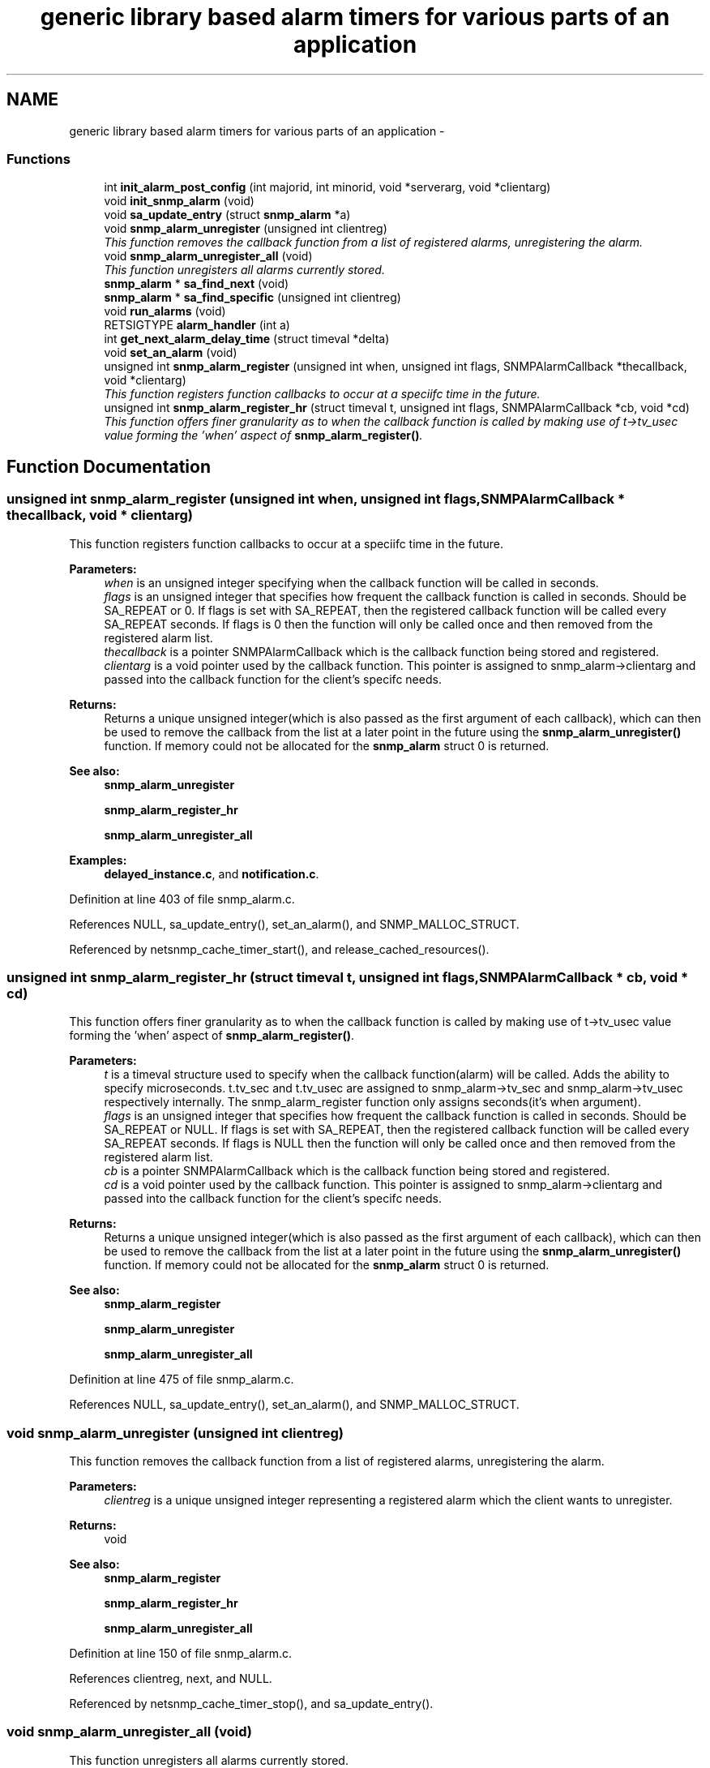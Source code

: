 .TH "generic library based alarm timers for various parts of an application" 3 "13 Jan 2006" "Version 5.2" "net-snmp" \" -*- nroff -*-
.ad l
.nh
.SH NAME
generic library based alarm timers for various parts of an application \- 
.SS "Functions"

.in +1c
.ti -1c
.RI "int \fBinit_alarm_post_config\fP (int majorid, int minorid, void *serverarg, void *clientarg)"
.br
.ti -1c
.RI "void \fBinit_snmp_alarm\fP (void)"
.br
.ti -1c
.RI "void \fBsa_update_entry\fP (struct \fBsnmp_alarm\fP *a)"
.br
.ti -1c
.RI "void \fBsnmp_alarm_unregister\fP (unsigned int clientreg)"
.br
.RI "\fIThis function removes the callback function from a list of registered alarms, unregistering the alarm. \fP"
.ti -1c
.RI "void \fBsnmp_alarm_unregister_all\fP (void)"
.br
.RI "\fIThis function unregisters all alarms currently stored. \fP"
.ti -1c
.RI "\fBsnmp_alarm\fP * \fBsa_find_next\fP (void)"
.br
.ti -1c
.RI "\fBsnmp_alarm\fP * \fBsa_find_specific\fP (unsigned int clientreg)"
.br
.ti -1c
.RI "void \fBrun_alarms\fP (void)"
.br
.ti -1c
.RI "RETSIGTYPE \fBalarm_handler\fP (int a)"
.br
.ti -1c
.RI "int \fBget_next_alarm_delay_time\fP (struct timeval *delta)"
.br
.ti -1c
.RI "void \fBset_an_alarm\fP (void)"
.br
.ti -1c
.RI "unsigned int \fBsnmp_alarm_register\fP (unsigned int when, unsigned int flags, SNMPAlarmCallback *thecallback, void *clientarg)"
.br
.RI "\fIThis function registers function callbacks to occur at a speciifc time in the future. \fP"
.ti -1c
.RI "unsigned int \fBsnmp_alarm_register_hr\fP (struct timeval t, unsigned int flags, SNMPAlarmCallback *cb, void *cd)"
.br
.RI "\fIThis function offers finer granularity as to when the callback function is called by making use of t->tv_usec value forming the 'when' aspect of \fBsnmp_alarm_register()\fP. \fP"
.in -1c
.SH "Function Documentation"
.PP 
.SS "unsigned int snmp_alarm_register (unsigned int when, unsigned int flags, SNMPAlarmCallback * thecallback, void * clientarg)"
.PP
This function registers function callbacks to occur at a speciifc time in the future. 
.PP
\fBParameters:\fP
.RS 4
\fIwhen\fP is an unsigned integer specifying when the callback function will be called in seconds.
.br
\fIflags\fP is an unsigned integer that specifies how frequent the callback function is called in seconds. Should be SA_REPEAT or 0. If flags is set with SA_REPEAT, then the registered callback function will be called every SA_REPEAT seconds. If flags is 0 then the function will only be called once and then removed from the registered alarm list.
.br
\fIthecallback\fP is a pointer SNMPAlarmCallback which is the callback function being stored and registered.
.br
\fIclientarg\fP is a void pointer used by the callback function. This pointer is assigned to snmp_alarm->clientarg and passed into the callback function for the client's specifc needs.
.RE
.PP
\fBReturns:\fP
.RS 4
Returns a unique unsigned integer(which is also passed as the first argument of each callback), which can then be used to remove the callback from the list at a later point in the future using the \fBsnmp_alarm_unregister()\fP function. If memory could not be allocated for the \fBsnmp_alarm\fP struct 0 is returned.
.RE
.PP
\fBSee also:\fP
.RS 4
\fBsnmp_alarm_unregister\fP 
.PP
\fBsnmp_alarm_register_hr\fP 
.PP
\fBsnmp_alarm_unregister_all\fP
.RE
.PP

.PP
\fBExamples: \fP
.in +1c
\fBdelayed_instance.c\fP, and \fBnotification.c\fP.
.PP
Definition at line 403 of file snmp_alarm.c.
.PP
References NULL, sa_update_entry(), set_an_alarm(), and SNMP_MALLOC_STRUCT.
.PP
Referenced by netsnmp_cache_timer_start(), and release_cached_resources().
.SS "unsigned int snmp_alarm_register_hr (struct timeval t, unsigned int flags, SNMPAlarmCallback * cb, void * cd)"
.PP
This function offers finer granularity as to when the callback function is called by making use of t->tv_usec value forming the 'when' aspect of \fBsnmp_alarm_register()\fP. 
.PP
\fBParameters:\fP
.RS 4
\fIt\fP is a timeval structure used to specify when the callback function(alarm) will be called. Adds the ability to specify microseconds. t.tv_sec and t.tv_usec are assigned to snmp_alarm->tv_sec and snmp_alarm->tv_usec respectively internally. The snmp_alarm_register function only assigns seconds(it's when argument).
.br
\fIflags\fP is an unsigned integer that specifies how frequent the callback function is called in seconds. Should be SA_REPEAT or NULL. If flags is set with SA_REPEAT, then the registered callback function will be called every SA_REPEAT seconds. If flags is NULL then the function will only be called once and then removed from the registered alarm list.
.br
\fIcb\fP is a pointer SNMPAlarmCallback which is the callback function being stored and registered.
.br
\fIcd\fP is a void pointer used by the callback function. This pointer is assigned to snmp_alarm->clientarg and passed into the callback function for the client's specifc needs.
.RE
.PP
\fBReturns:\fP
.RS 4
Returns a unique unsigned integer(which is also passed as the first argument of each callback), which can then be used to remove the callback from the list at a later point in the future using the \fBsnmp_alarm_unregister()\fP function. If memory could not be allocated for the \fBsnmp_alarm\fP struct 0 is returned.
.RE
.PP
\fBSee also:\fP
.RS 4
\fBsnmp_alarm_register\fP 
.PP
\fBsnmp_alarm_unregister\fP 
.PP
\fBsnmp_alarm_unregister_all\fP
.RE
.PP

.PP
Definition at line 475 of file snmp_alarm.c.
.PP
References NULL, sa_update_entry(), set_an_alarm(), and SNMP_MALLOC_STRUCT.
.SS "void snmp_alarm_unregister (unsigned int clientreg)"
.PP
This function removes the callback function from a list of registered alarms, unregistering the alarm. 
.PP
\fBParameters:\fP
.RS 4
\fIclientreg\fP is a unique unsigned integer representing a registered alarm which the client wants to unregister.
.RE
.PP
\fBReturns:\fP
.RS 4
void
.RE
.PP
\fBSee also:\fP
.RS 4
\fBsnmp_alarm_register\fP 
.PP
\fBsnmp_alarm_register_hr\fP 
.PP
\fBsnmp_alarm_unregister_all\fP
.RE
.PP

.PP
Definition at line 150 of file snmp_alarm.c.
.PP
References clientreg, next, and NULL.
.PP
Referenced by netsnmp_cache_timer_stop(), and sa_update_entry().
.SS "void snmp_alarm_unregister_all (void)"
.PP
This function unregisters all alarms currently stored. 
.PP
\fBReturns:\fP
.RS 4
void
.RE
.PP
\fBSee also:\fP
.RS 4
\fBsnmp_alarm_register\fP 
.PP
\fBsnmp_alarm_register_hr\fP 
.PP
\fBsnmp_alarm_unregister\fP
.RE
.PP

.PP
Definition at line 183 of file snmp_alarm.c.
.PP
References next, and NULL.
.PP
Referenced by snmp_shutdown().
